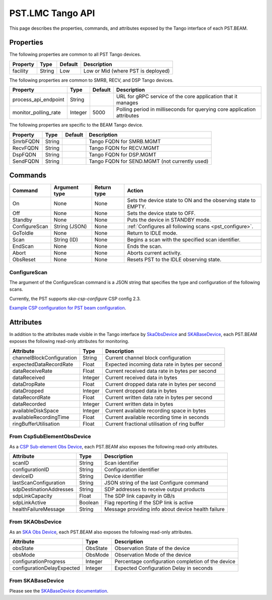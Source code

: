 .. _api_tango:

PST.LMC Tango API
=================

This page describes the properties, commands, and attributes exposed by
the Tango interface of each PST.BEAM.

Properties
----------

The following properties are common to all PST Tango devices.

========================== ======= ======= ===========
Property                   Type    Default Description
========================== ======= ======= ===========
facility                   String  Low     Low or Mid (where PST is deployed)
========================== ======= ======= ===========

The following properties are common to SMRB, RECV, and DSP Tango devices.

========================== ======= ======= ===========
Property                   Type    Default Description
========================== ======= ======= ===========
process_api_endpoint       String          URL for gRPC service of the core application that it manages
monitor_polling_rate       Integer 5000    Polling period in milliseconds for querying core application attributes
========================== ======= ======= ===========

The following properties are specific to the BEAM Tango device.

========================== ======= ======= ===========
Property                   Type    Default Description
========================== ======= ======= ===========
SmrbFQDN                   String          Tango FQDN for SMRB.MGMT
RecvFQDN                   String          Tango FQDN for RECV.MGMT
DspFQDN                    String          Tango FQDN for DSP.MGMT
SendFQDN                   String          Tango FQDN for SEND.MGMT (not currently used)
========================== ======= ======= ===========

Commands
--------

=================== ============= =========== ======
Command             Argument type Return type Action
=================== ============= =========== ======
On                  None          None        Sets the device state to ON and the observing state to EMPTY.
Off                 None          None        Sets the device state to OFF.
Standby             None          None        Puts the device in STANDBY mode.
ConfigureScan       String (JSON) None        :ref:`Configures all following scans <pst_configure>`.
GoToIdle            None          None        Return to IDLE mode.
Scan                String (ID)   None        Begins a scan with the specified scan identifier.
EndScan             None          None        Ends the scan.
Abort               None          None        Aborts current activity.
ObsReset            None          None        Resets PST to the IDLE observing state.
=================== ============= =========== ======

.. _pst_configure:

ConfigureScan
^^^^^^^^^^^^^

The argument of the ConfigureScan command is a JSON string that specifies the type and configuration of the following scans.

Currently, the PST supports `ska-csp-configure` CSP config 2.3.

`Example CSP configuration for PST beam configuration
<https://developer.skao.int/projects/ska-telmodel/en/latest/schemas/ska-csp-configure.html>`_.

Attributes
----------

In addition to the attributes made visible in the Tango interface by  
`SkaObsDevice <https://developer.skao.int/projects/lmc-base-classes/en/latest/SKAObsDevice.html>`_
and
`SKABaseDevice <https://developer.skao.int/projects/lmc-base-classes/en/latest/SKABaseDevice.html>`_,
each PST.BEAM exposes the following read-only attributes for monitoring.

========================== ======= ===========
Attribute                  Type    Description
========================== ======= ===========
channelBlockConfiguration  String  Current channel block configuration
expectedDataRecordRate     Float   Expected incoming data rate in bytes per second
dataReceiveRate            Float   Current received data rate in bytes per second
dataReceived               Integer Current received data in bytes
dataDropRate               Float   Current dropped data rate in bytes per second
dataDropped                Integer Current dropped data in bytes
dataRecordRate             Float   Current written data rate in bytes per second
dataRecorded               Integer Current written data in bytes
availableDiskSpace         Integer Current available recording space in bytes
availableRecordingTime     Float   Current available recording time in seconds
ringBufferUtilisation      Float   Current fractional utilisation of ring buffer
========================== ======= ===========

From CspSubElementObsDevice
^^^^^^^^^^^^^^^^^^^^^^^^^^^

As a `CSP Sub-element Obs Device <https://developer.skao.int/projects/ska-tango-base/en/latest/api/csp/obs/obs_device.html>`_,
each PST.BEAM also exposes the following read-only attributes.

========================== ======= ===========
Attribute                  Type    Description
========================== ======= ===========
scanID                     String  Scan identifier
configurationID            String  Configuration identifier
deviceID                   String  Device identifier
lastScanConfiguration      String  JSON string of the last Configure command
sdpDestinationAddresses    String  SDP addresses to receive output products
sdpLinkCapacity            Float   The SDP link capavity in GB/s
sdpLinkActive              Boolean Flag reporting if the SDP link is active
healthFailureMessage       String  Message providing info about device health failure
========================== ======= ===========

From SKAObsDevice
^^^^^^^^^^^^^^^^^

As an `SKA Obs Device <https://developer.skao.int/projects/ska-tango-base/en/latest/api/obs/obs_device.html>`_,
each PST.BEAM also exposes the following read-only attributes.

========================== ======== ===========
Attribute                  Type     Description
========================== ======== ===========
obsState                   ObsState Observation State of the device
obsMode                    ObsMode  Observation Mode of the device
configurationProgress      Integer  Percentage configuration completion of the device
configurationDelayExpected Integer  Expected Configuration Delay in seconds
========================== ======== ===========

From SKABaseDevice
^^^^^^^^^^^^^^^^^^

Please see the `SKABaseDevice documentation <https://developer.skao.int/projects/ska-tango-base/en/latest/api/base/base_device.html>`_.


